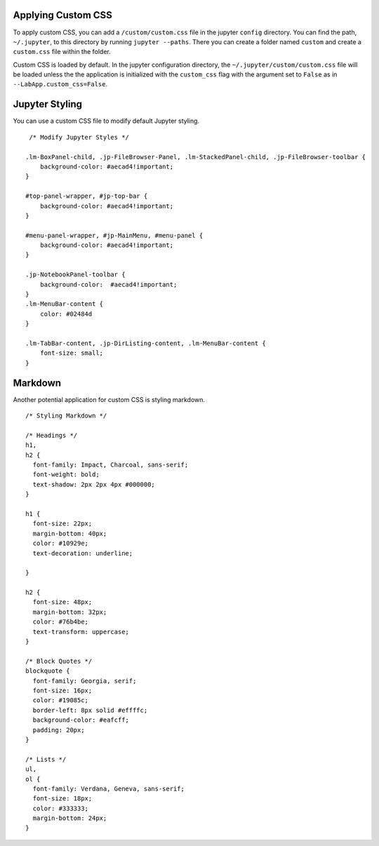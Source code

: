 .. Copyright (c) Jupyter Development Team.
.. Distributed under the terms of the Modified BSD License.

Applying Custom CSS
-------------------

To apply custom CSS, you can add a ``/custom/custom.css`` file in the
jupyter ``config`` directory. You can find the path, ``~/.jupyter``, to
this directory by running ``jupyter --paths``. There you can create a
folder named ``custom`` and create a ``custom.css`` file within the
folder.

Custom CSS is loaded by default. In the jupyter configuration directory, the
``~/.jupyter/custom/custom.css`` file will be loaded unless the the application is
initialized with the ``custom_css`` flag with the argument set to ``False`` as in
``--LabApp.custom_css=False``.

Jupyter Styling
---------------

You can use a custom CSS file to modify default Jupyter styling.

::

   /* Modify Jupyter Styles */

  .lm-BoxPanel-child, .jp-FileBrowser-Panel, .lm-StackedPanel-child, .jp-FileBrowser-toolbar {
      background-color: #aecad4!important;
  }

  #top-panel-wrapper, #jp-top-bar {
      background-color: #aecad4!important;
  }

  #menu-panel-wrapper, #jp-MainMenu, #menu-panel {
      background-color: #aecad4!important;
  }

  .jp-NotebookPanel-toolbar {
      background-color:  #aecad4!important;
  }
  .lm-MenuBar-content {
      color: #02484d
  }

  .lm-TabBar-content, .jp-DirListing-content, .lm-MenuBar-content {
      font-size: small;
  }

.. figure:: https://user-images.githubusercontent.com/12378147/248197127-7e825096-3394-438f-9136-be4cc5c5cf01.png
   :alt: a screenshot custom jupyter styling

Markdown
--------

Another potential application for custom CSS is styling markdown.

::

  /* Styling Markdown */

  /* Headings */
  h1,
  h2 {
    font-family: Impact, Charcoal, sans-serif;
    font-weight: bold;
    text-shadow: 2px 2px 4px #000000;
  }

  h1 {
    font-size: 22px;
    margin-bottom: 40px;
    color: #10929e;
    text-decoration: underline;

  }

  h2 {
    font-size: 48px;
    margin-bottom: 32px;
    color: #76b4be;
    text-transform: uppercase;
  }

  /* Block Quotes */
  blockquote {
    font-family: Georgia, serif;
    font-size: 16px;
    color: #19085c;
    border-left: 8px solid #effffc;
    background-color: #eafcff;
    padding: 20px;
  }

  /* Lists */
  ul,
  ol {
    font-family: Verdana, Geneva, sans-serif;
    font-size: 18px;
    color: #333333;
    margin-bottom: 24px;
  }

.. figure:: https://user-images.githubusercontent.com/12378147/248197319-674e196b-0085-4ed2-84e9-39cd2ab9be00.png
   :alt: a screenshot of custom markdown styling
